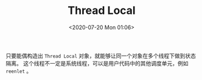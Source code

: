 # -*- eval: (setq org-download-image-dir (concat default-directory "./static/")); -*-
:PROPERTIES:
:ID:       ED55299B-8455-476D-96C0-42622E771145
:END:
#+LATEX_CLASS: my-article
#+DATE: <2020-07-20 Mon 01:06>
#+TITLE: Thread Local

#+BEGIN_SRC python :results output :exports no-eval
import threading
storage = threading.local()
storage.foo = 1
print(storage.foo)

class AnotherThread(threading.Thread):
    def run(self):
        storage.foo = 2
        print(storage.foo)

another = AnotherThread()
another.start()

print(storage.foo)
#+END_SRC

#+RESULTS:
: 1
: 2
: 1

只要能偶构造出 ~Thread Local~ 对象，就能够让同一个对象在多个线程下做到状态隔离。
这个线程不一定是系统线程，可以是用户代码中的其他调度单元，例如 =reenlet= 。
